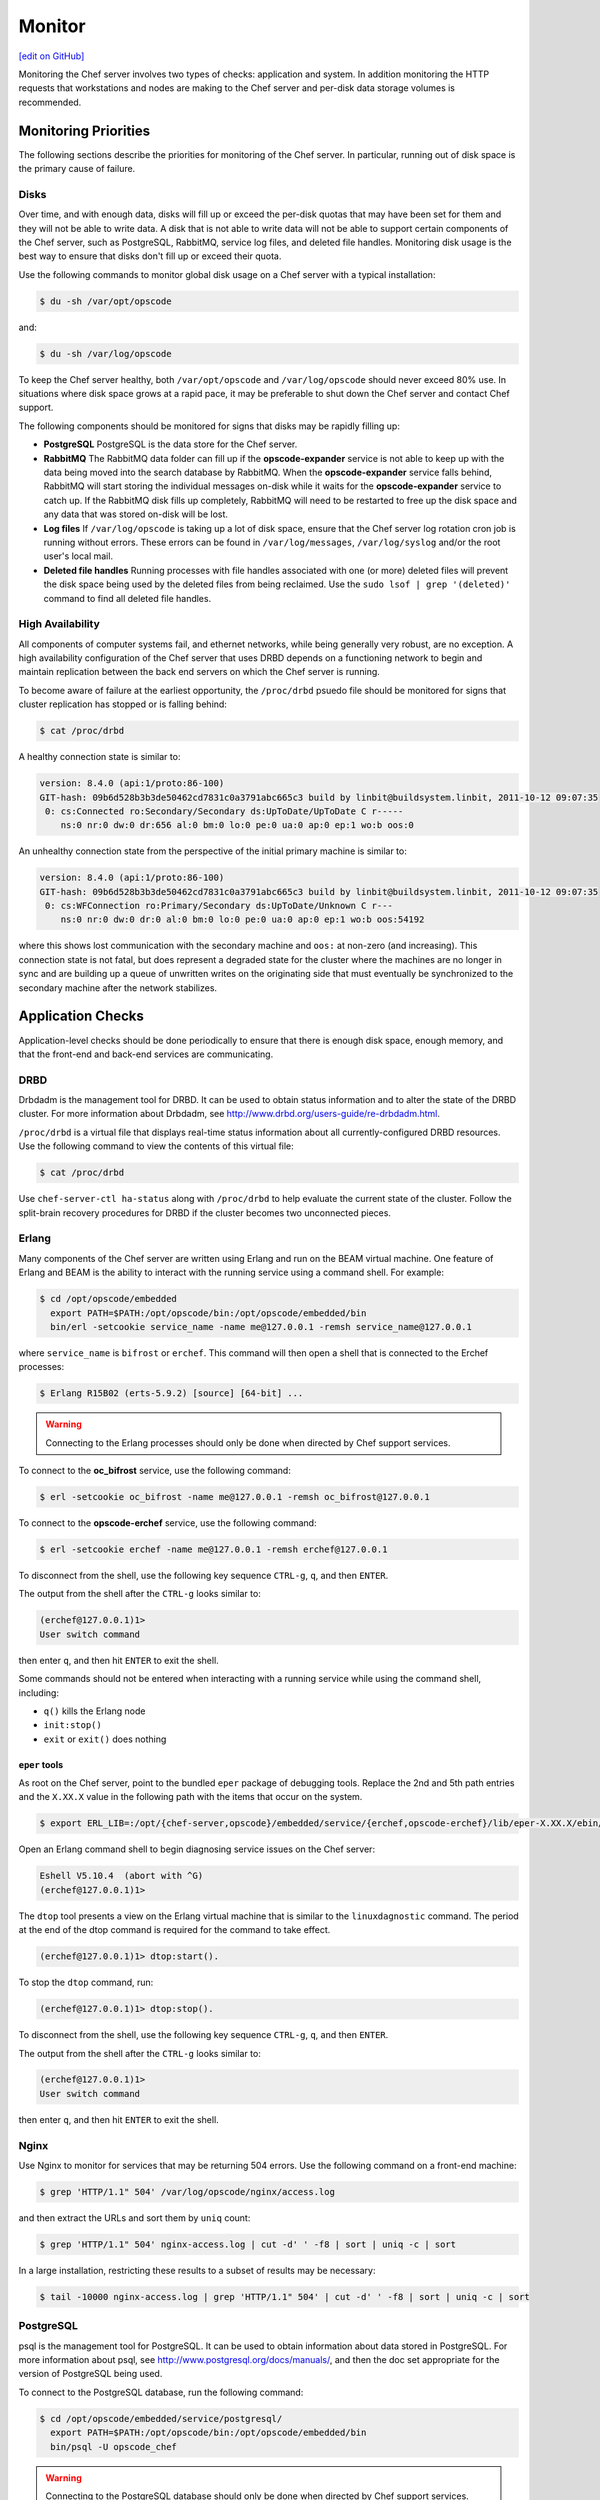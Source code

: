 =====================================================
Monitor
=====================================================
`[edit on GitHub] <https://github.com/chef/chef-web-docs/blob/master/chef_master/source/server_monitor.rst>`__

Monitoring the Chef server involves two types of checks: application and system. In addition monitoring the HTTP requests that workstations and nodes are making to the Chef server and per-disk data storage volumes is recommended.

Monitoring Priorities
=====================================================
The following sections describe the priorities for monitoring of the Chef server. In particular, running out of disk space is the primary cause of failure.

Disks
-----------------------------------------------------
Over time, and with enough data, disks will fill up or exceed the per-disk quotas that may have been set for them and they will not be able to write data. A disk that is not able to write data will not be able to support certain components of the Chef server, such as PostgreSQL, RabbitMQ, service log files, and deleted file handles. Monitoring disk usage is the best way to ensure that disks don't fill up or exceed their quota.

Use the following commands to monitor global disk usage on a Chef server with a typical installation:

.. code-block:: bash

   $ du -sh /var/opt/opscode

and:

.. code-block:: bash

   $ du -sh /var/log/opscode

To keep the Chef server healthy, both ``/var/opt/opscode`` and ``/var/log/opscode`` should never exceed 80% use. In situations where disk space grows at a rapid pace, it may be preferable to shut down the Chef server and contact Chef support.

The following components should be monitored for signs that disks may be rapidly filling up:

* **PostgreSQL** PostgreSQL is the data store for the Chef server.
* **RabbitMQ** The RabbitMQ data folder can fill up if the **opscode-expander** service is not able to keep up with the data being moved into the search database by RabbitMQ. When the **opscode-expander** service falls behind, RabbitMQ will start storing the individual messages on-disk while it waits for the **opscode-expander** service to catch up. If the RabbitMQ disk fills up completely, RabbitMQ will need to be restarted to free up the disk space and any data that was stored on-disk will be lost.
* **Log files** If ``/var/log/opscode`` is taking up a lot of disk space, ensure that the Chef server log rotation cron job is running without errors. These errors can be found in ``/var/log/messages``, ``/var/log/syslog`` and/or the root user's local mail.
* **Deleted file handles** Running processes with file handles associated with one (or more) deleted files will prevent the disk space being used by the deleted files from being reclaimed. Use the ``sudo lsof | grep '(deleted)'`` command to find all deleted file handles.

High Availability
-----------------------------------------------------
All components of computer systems fail, and ethernet networks, while being generally very robust, are no exception. A high availability configuration of the Chef server that uses DRBD depends on a functioning network to begin and maintain replication between the back end servers on which the Chef server is running.

To become aware of failure at the earliest opportunity, the ``/proc/drbd`` psuedo file should be monitored for signs
that cluster replication has stopped or is falling behind:

.. code-block:: bash

   $ cat /proc/drbd

A healthy connection state is similar to:

.. code-block:: bash

   version: 8.4.0 (api:1/proto:86-100)
   GIT-hash: 09b6d528b3b3de50462cd7831c0a3791abc665c3 build by linbit@buildsystem.linbit, 2011-10-12 09:07:35
    0: cs:Connected ro:Secondary/Secondary ds:UpToDate/UpToDate C r-----
       ns:0 nr:0 dw:0 dr:656 al:0 bm:0 lo:0 pe:0 ua:0 ap:0 ep:1 wo:b oos:0

An unhealthy connection state from the perspective of the initial primary machine is similar to:

.. code-block:: bash

   version: 8.4.0 (api:1/proto:86-100)
   GIT-hash: 09b6d528b3b3de50462cd7831c0a3791abc665c3 build by linbit@buildsystem.linbit, 2011-10-12 09:07:35
    0: cs:WFConnection ro:Primary/Secondary ds:UpToDate/Unknown C r---
       ns:0 nr:0 dw:0 dr:0 al:0 bm:0 lo:0 pe:0 ua:0 ap:0 ep:1 wo:b oos:54192

where this shows lost communication with the secondary machine and ``oos:`` at non-zero (and increasing). This connection state is not fatal, but does represent a degraded state for the cluster where the machines are no longer in sync and are building up a queue of unwritten writes on the originating side that must eventually be synchronized to the secondary machine after the network stabilizes.

Application Checks
=====================================================
Application-level checks should be done periodically to ensure that there is enough disk space, enough memory, and that the front-end and back-end services are communicating.

DRBD
-----------------------------------------------------
Drbdadm is the management tool for DRBD. It can be used to obtain status information and to alter the state of the DRBD cluster. For more information about Drbdadm, see http://www.drbd.org/users-guide/re-drbdadm.html.

``/proc/drbd`` is a virtual file that displays real-time status information about all currently-configured DRBD resources. Use the following command to view the contents of this virtual file:

.. code-block:: bash

   $ cat /proc/drbd

Use ``chef-server-ctl ha-status`` along with ``/proc/drbd`` to help evaluate the current state of the cluster. Follow the split-brain recovery procedures for DRBD if the cluster becomes two unconnected pieces.

Erlang
-----------------------------------------------------
Many components of the Chef server are written using Erlang and run on the BEAM virtual machine. One feature of Erlang and BEAM is the ability to interact with the running service using a command shell. For example:

.. code-block:: bash

   $ cd /opt/opscode/embedded
     export PATH=$PATH:/opt/opscode/bin:/opt/opscode/embedded/bin
     bin/erl -setcookie service_name -name me@127.0.0.1 -remsh service_name@127.0.0.1

where ``service_name`` is ``bifrost`` or ``erchef``. This command will then open a shell that is connected to the Erchef processes:

.. code-block:: bash

   $ Erlang R15B02 (erts-5.9.2) [source] [64-bit] ...

.. warning:: Connecting to the Erlang processes should only be done when directed by Chef support services.

To connect to the **oc_bifrost** service, use the following command:

.. code-block:: bash

   $ erl -setcookie oc_bifrost -name me@127.0.0.1 -remsh oc_bifrost@127.0.0.1

To connect to the **opscode-erchef** service, use the following command:

.. code-block:: bash

   $ erl -setcookie erchef -name me@127.0.0.1 -remsh erchef@127.0.0.1

To disconnect from the shell, use the following key sequence ``CTRL-g``, ``q``, and then ``ENTER``.

The output from the shell after the ``CTRL-g`` looks similar to:

.. code-block:: bash

   (erchef@127.0.0.1)1>
   User switch command

then enter ``q``, and then hit ``ENTER`` to exit the shell.

Some commands should not be entered when interacting with a running service while using the command shell, including:

* ``q()`` kills the Erlang node
* ``init:stop()``
* ``exit`` or ``exit()`` does nothing

``eper`` tools
+++++++++++++++++++++++++++++++++++++++++++++++++++++
As root on the Chef server, point to the bundled ``eper`` package of debugging tools. Replace the 2nd and 5th path entries and the ``X.XX.X`` value in the following path with the items that occur on the system.

.. code-block:: bash

   $ export ERL_LIB=:/opt/{chef-server,opscode}/embedded/service/{erchef,opscode-erchef}/lib/eper-X.XX.X/ebin/

Open an Erlang command shell to begin diagnosing service issues on the Chef server:

.. code-block:: bash

   Eshell V5.10.4  (abort with ^G)
   (erchef@127.0.0.1)1>

The ``dtop`` tool presents a view on the Erlang virtual machine that is similar to the ``linuxdagnostic`` command. The period at the end of the dtop command is required for the command to take effect.

.. code-block:: bash

   (erchef@127.0.0.1)1> dtop:start().

To stop the ``dtop`` command, run:

.. code-block:: bash

   (erchef@127.0.0.1)1> dtop:stop().

To disconnect from the shell, use the following key sequence ``CTRL-g``, ``q``, and then ``ENTER``.

The output from the shell after the ``CTRL-g`` looks similar to:

.. code-block:: bash

   (erchef@127.0.0.1)1>
   User switch command

then enter ``q``, and then hit ``ENTER`` to exit the shell.

Nginx
-----------------------------------------------------
Use Nginx to monitor for services that may be returning 504 errors. Use the following command on a front-end machine:

.. code-block:: bash

   $ grep 'HTTP/1.1" 504' /var/log/opscode/nginx/access.log

and then extract the URLs and sort them by ``uniq`` count:

.. code-block:: bash

   $ grep 'HTTP/1.1" 504' nginx-access.log | cut -d' ' -f8 | sort | uniq -c | sort

In a large installation, restricting these results to a subset of results may be necessary:

.. code-block:: bash

   $ tail -10000 nginx-access.log | grep 'HTTP/1.1" 504' | cut -d' ' -f8 | sort | uniq -c | sort

PostgreSQL
-----------------------------------------------------
psql is the management tool for PostgreSQL. It can be used to obtain information about data stored in PostgreSQL. For more information about psql, see http://www.postgresql.org/docs/manuals/, and then the doc set appropriate for the version of PostgreSQL being used.

To connect to the PostgreSQL database, run the following command:

.. code-block:: bash

   $ cd /opt/opscode/embedded/service/postgresql/
     export PATH=$PATH:/opt/opscode/bin:/opt/opscode/embedded/bin
     bin/psql -U opscode_chef

.. warning:: Connecting to the PostgreSQL database should only be done when directed by Chef support services.

RabbitMQ
-----------------------------------------------------
rabbitmqctl is the management tool for RabbitMQ. It can be used to obtain status information and to ensure that message queuing is running properly. For more information about rabbitmqctl, see https://www.rabbitmq.com/man/rabbitmqctl.1.man.html.

To obtain status information for message queues, run the following command:

.. code-block:: bash

   $ export PATH=$PATH:/opt/opscode/bin:/opt/opscode/embedded/bin
     rabbitmqctl status

to return something similar to:

.. code-block:: bash

   Status of node rabbit@localhost ...
   [{pid,3044},
    {running_applications, [{rabbit,"RabbitMQ","2.7.1"},
                            {mnesia,"MNESIA CXC 138 12","4.7.1},
                            {os_mon,"CPO CXC 138 46","2.2.10},
                            ...
                            {kernel,"ERTS CXC 138 10","2.15.2"}]},
    {os,{unix,linux}},
    {erlang_version,"Erlang R15B02 (erts-5.9.2) [source] [64-bit] ..."},
    {memory,[{total,96955896},
             {processes,38634560},
             ...
             {ets,5850336}]},
    {vm_memory_high_watermark,0.39999999995176794},
    {vm_memory_limit,1658647347}]
    ... done

Redis
-----------------------------------------------------
The **redis_lb** service located on the back end machine handles requests that are made from the Nginx service that is located on all front end machines in a Chef server cluster.

In the event of a disk full condition for the Redis data store, the ``dump.rdb`` (the primary data store ``.rdb`` used by Redis) can become corrupt and saved as a zero byte file.

When this occurs, after the **redis_lb** service started, it's logs will show a statement similar to the following:

.. code-block:: bash

   2015-03-23_16:11:31.44256 [11529] 23 Mar 16:10:09.624 # Server started, Redis version 2.8.2
   2015-03-23_16:11:31.44256 [11529] 23 Mar 16:10:09.624 # WARNING overcommit_memory is set to 0! Background save may fail under low memory condition. To fix this issue add 'vm.overcommit_memory = 1' to /etc/sysctl.conf and then reboot or run the command 'sysctl vm.overcommit_memory=1' for this to take effect.
   2015-03-23_16:11:31.44257 [11529] 23 Mar 16:11:31.438 # Short read or OOM loading DB. Unrecoverable error, aborting now.

The ``dump.rdb`` file will be empty:

.. code-block:: bash

   ls -al /var/opt/opscode/redis_lb/data/
   total 20
   drwxr-x--- 2 opscode opscode 4096 Mar 23 15:58 .
   drwxr-x--- 4 opscode opscode 4096 Dec 22 18:59 ..
   -rw-r--r-- 1 opscode opscode    0 Mar 23 15:58 dump.rdb

This situation is caused by a bug in Redis where saves are allowed to succeed even when the disk has been full for some time, and not just on edge cases where the disk becomes full as Redis is writing. To fix this issue, do the following:

1. Stop the **redis_lb** service:

   .. code-block:: bash

      chef-server-ctl stop redis_lb

2. Remove the corrupt files:

   .. code-block:: bash

      cd /var/opt/opscode/redis_lb/data
      rm -fr *rdb

3. Start the **redis_lb** service:

   .. code-block:: bash

      chef-server-ctl start redis_lb

      less /var/log/opscode/redis_lb/current
      2015-03-23_17:05:18.82516 [28676] 23 Mar 17:05:18.825 * The server is now ready to accept connections on port 16379

4. Reconfigure the Chef server to re-populate Redis:

   .. code-block:: bash

      chef-server-ctl reconfigure

5. Verify that Redis is re-populated, as indicated by the key ``dl_default``:

   .. code-block:: bash

      /opt/opscode/embedded/bin/redis-cli -p 16379 keys \*
      1) "dl_default"

Apache Solr
-----------------------------------------------------
The **opscode-solr4** service located on the primary back end machine handles requests that are made from the Erchef service that is located on all front end machines in a Chef server cluster.

Under normal circumstances, opscode-solr4 will need access to a total of 2x the space used for the index.

The thread at http://comments.gmane.org/gmane.comp.jakarta.lucene.solr.user/99149 explains more fully, including describing an extreme case where it's possible that 3x the storage might be necessary. Chef server usage of Apache Solr via the **opscode-solr4** service will generally only require the used storage for the index + 1x that amount of storage in free space.

For example, a 2GB search index will require about 2GB of free space available in the **opscode-solr4** service's storage area. The standard storage area for the **opscode-solr4** service in a standalone topology Chef server install is ``/var/opt/opscode/opscode-solr4/data``.

System Checks
=====================================================
System-level checks should be done for the following components: ports, services, and high availability status.

chef-backend-ctl status
-----------------------------------------------------
The ``chef-backend-ctl status`` subcomand is used to check the status of services running in the `Chef Backend server topology</install_server_ha.html>`__. This command will verify the status of the following services on the node it's run from, and the status of other nodes from the current node's perspective:

       * The leaderl service's status
       * The postgresql service's status
       * The etcd service's status
       * The epmd service's status
       * The elasticsearch service's status

.. code-block:: bash
   $ chef-backend-ctl status 
   Service Local Status Time in State Distributed Node Status 
leaderl running (pid 1191) 53d 15h 11m 12s leader: 1; waiting: 0; follower: 2;    total: 3 
   epmd running (pid 1195) 53d 15h 11m 12s status: local-only 
   etcd running (pid 1189) 53d 15h 11m 12s health: green; healthy nodes: 3/3 
postgresql running (pid 40686) 0d 12h 36m 23s leader: 1; offline: 0; syncing: 0;    synced: 2 
   elasticsearch running (pid 47423) 0d 12h 18m 6s state: green; nodes online: 3/3
   
   System Local Status Distributed Node Status 
disks /var/log/chef-backend: OK; /var/opt/chef-backend: OK health: green; healthy    nodes: 3/3

More information about each service can be found in the individual service logs in ``/var/opt/chef-backend/``, which can be monitored if more detailed data is desired.

ha-status
-----------------------------------------------------
The ``ha-status`` subcommand is used to check the status for services running in the (deprecated as of Chef Server 12.9.0) DRBD high availability topology. This command will verify the following:

       * The Keepalived daemon is enabled in the config
       * The DRBD process is enabled in the config
       * The underlying block device or logical volume for DRBD has been created and configured
       * The DRBD device exists
       * The current state of the server is ``master`` or ``backup``; any migration processes have completed
       * The failover virtual IP address is correctly attached to only the ``master`` node
       * The DRBD state is correct based on the state of the server being ``master`` or ``backup``
       * The DRBD mount point is correctly mounted to only the ``master`` node
       * The DRBD replication IP addresses are pingable
       * The ``runit`` status of the services are correct (up or down) based on the ``master`` or ``backup`` state of the server

This subcommand has the following syntax:

.. code-block:: bash

   $ private-chef-ctl ha-status

If this command runs successfully, it will return the following:

.. code-block:: bash

   $ [OK] all checks passed.

Otherwise it will print out a list of errors, similar to the following:

.. code-block:: bash

   ...
   [OK] nginx is running correctly, and I am master.
   [ERROR] nrpe is not running.
   [OK] opscode-account is running correctly, and I am master.
   ...
   [ERROR] ERRORS WERE DETECTED.

For example:

.. code-block:: bash

   [OK] keepalived HA services enabled
   [OK] DRBD disk replication enabled
   [OK] DRBD partition /dev/opscode/drbd found
   [OK] DRBD device /dev/drbd0 found
   [OK] cluster status = master
   [OK] found VIP IP address and I am master
   [OK] found VRRP communications interface eth1
   [OK] my DRBD status is Connected/Primary/UpToDate and I am master
   [OK] my DRBD partition is mounted and I am master
   [OK] DRBD primary IP address pings
   [OK] DRBD secondary IP address pings
   ...
   [OK] all checks passed.

opscode-authz
-----------------------------------------------------
The authz API provides a high-level view of the health of the **opscode-authz** service with a simple endpoint: ``_ping``. This endpoint can be accessed using cURL and GNU Wget. For example:

.. code-block:: bash

   $ curl http://localhost:9463/_ping

This command typically prints a lot of information. Use Python to use pretty-print output:

.. code-block:: bash

   $ curl http://localhost:9463/_ping | python -mjson.tool

opscode-erchef
-----------------------------------------------------
The status API provides a high-level view of the health of the system with a simple endpoint: ``_status``. This endpoint can be accessed using cURL and GNU Wget. For example:

.. code-block:: bash

   $ curl http://localhost:8000/_status

which will return something similar to:

.. code-block:: bash

   {
     "status":"pong",
     "upstreams":{"upstream_service":"pong","upstream_service":"fail",...},
   }

For each of the upstream services, ``pong`` or ``fail`` is returned. The possible upstream names are:

* ``chef_solr`` (for the **opscode-solr4** service)
* ``chef_sql`` (for the **postgresql** service)
* ``oc_chef_authz`` (for the **opscode-authz** service)

If any of the status values return ``fail``, this typically means the Chef server is unavailable for that service.

opscode-expander
-----------------------------------------------------
As the queue depth increases it may take longer for updates posted to the Chef server by each chef-client to be added to the search indexes on the Chef server. The depth of this queue should be monitored using the following command:

.. code-block:: bash

   $ cd /opt/opscode/embedded/service/opscode-expander/
     export PATH=$PATH:/opt/opscode/bin:/opt/opscode/embedded/bin

Search Indexes
++++++++++++++++++++++++++++++++++++++++++++++++++++++
.. tag search

Search indexes allow queries to be made for any type of data that is indexed by the Chef server, including data bags (and data bag items), environments, nodes, and roles. A defined query syntax is used to support search patterns like exact, wildcard, range, and fuzzy. A search is a full-text query that can be done from several locations, including from within a recipe, by using the ``search`` subcommand in knife, the ``search`` method in the Recipe DSL, the search box in the Chef management console, and by using the ``/search`` or ``/search/INDEX`` endpoints in the Chef server API. The search engine is based on Apache Solr and is run from the Chef server.

.. end_tag

If the search indexes are not being updated properly, first ensure that the **opscode-expander** service is running on the backend machine:

.. code-block:: bash

   $ chef-server-ctl status opscode-expander

and then (if it is not running), start the service:

.. code-block:: bash

   $ chef-server-ctl start opscode-expander

If the **opscode-expander** does not start correctly, then take a look at the ``/var/log/opscode/opscode-expander/current`` log file for error messages.

If the **opscode-expander** is running, check the queue length:

.. code-block:: bash

   $ watch -n1 sudo -E bin/opscode-expanderctl queue-depth

If the number of total messages continues to increase, increase the number of workers available to the **opscode-expander** service.

opscode-expander-ctl
++++++++++++++++++++++++++++++++++++++++++++++++++++++
.. tag ctl_opscode_expander_summary

The ``opscode-expander-ctl`` executable can be used to generate status information for the **opscode-expander** service. The ``opscode-expander-ctl`` executable is run as a command-line tool from the master backend machine.

.. end_tag

.. tag ctl_opscode_expander_options

This tool has the following syntax::

   opscode-expander-ctl COMMAND

Where ``COMMAND`` can be any of the following:

``log-level``
   Use to show the log level for all nodes in the cluster.

``node-status``
   Use to show the status for all nodes in the cluster.

``queue-depth``
   Use to display the aggregate queue backlog.

``queue-status``
   Use to show the backlog and consumer counts for each vnode queue.

.. end_tag

.. tag ctl_opscode_expander_example

For example, to view the aggregate queue backlog, enter the following:

.. code-block:: bash

   $ cd /opt/opscode/embedded/service/opscode-expander/
   $ export PATH=$PATH:/opt/opscode/bin:/opt/opscode/embedded/bin
   $ bin/opscode-expander-ctl queue-depth

to return something similar to:

.. code-block:: bash

       total messages:       0
       average queue depth:  0.0
       max queue depth:      0
       min queue depth:      0

.. end_tag

Nodes, Workstations
=====================================================
If a client makes an HTTP request to the server that returns a non-specific error message, this is typically an issue with the **opscode-chef** or **opscode-erchef** services. View the full error message for these services in their respective log files. The error is most often a stacktrace from the application error. In some cases, the error message will clearly indicate a problem with another service, which can then be investigated further. For non-obvious errors, please contact Chef support services.

